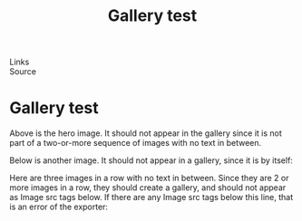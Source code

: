:PROPERTIES:
:ID:       20250828T190440.227033
:END:
#+TITLE: Gallery test 
#+FILETAGS: :document:
- Links ::
- Source ::

#+SLUG: gallery-test
#+DESTINATION_FOLDER: jaydocs

#+PUBLISH_DATE: [2025-08-28 Thu 19:05]
#+EXCERPT: a test of putting images in a folder!

* Gallery test 
[[/Users/jay/Library/CloudStorage/Dropbox/github/astro-monorepo/apps/jaydocs/src/assets/images/posts/gallery-test/hero-image.webp]]

Above is the hero image. It should not appear in the gallery since it is not part of a two-or-more sequence of images with no text in between.

Below is another image. It should not appear in a gallery, since it is by itself:

[[/Users/jay/Library/CloudStorage/Dropbox/github/astro-monorepo/apps/jaydocs/src/assets/images/posts/gallery-test/solo-by-itself.jpg]]

Here are three images in a row with no text in between. Since they are 2 or more images in a row, they should create a gallery, and should not appear as Image src tags below. If there are any Image src tags below this line, that is an error of the exporter:

[[/Users/jay/Library/CloudStorage/Dropbox/github/astro-monorepo/apps/jaydocs/src/assets/images/posts/gallery-test/gallery-1.jpg]]

[[/Users/jay/Library/CloudStorage/Dropbox/github/astro-monorepo/apps/jaydocs/src/assets/images/posts/gallery-test/gallery-2.jpg]]

[[/Users/jay/Library/CloudStorage/Dropbox/github/astro-monorepo/apps/jaydocs/src/assets/images/posts/gallery-test/gallery-3.webp]]
